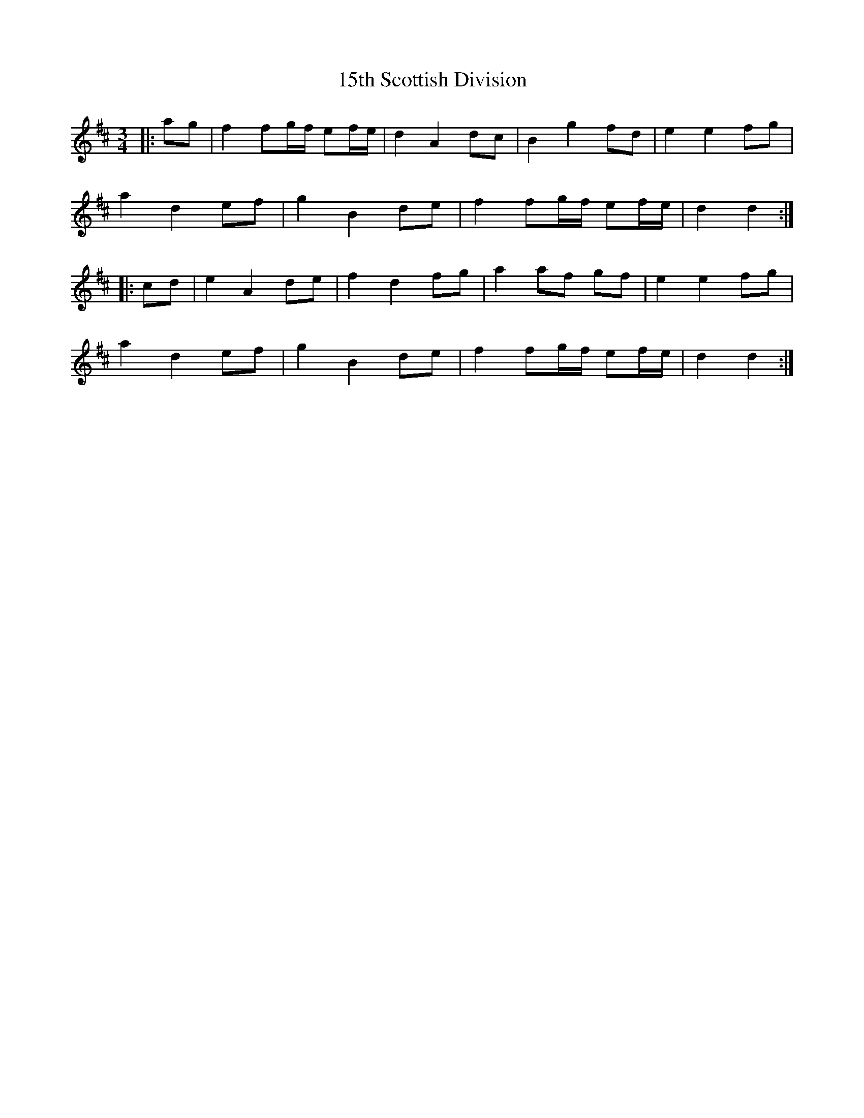 X: 17
T: 15th Scottish Division
R: waltz
M: 3/4
K: Dmajor
|:ag|f2 fg/f/ ef/e/|d2 A2 dc|B2 g2 fd|e2 e2 fg|
a2 d2 ef|g2 B2 de|f2 fg/f/ ef/e/|d2 d2:|
|:cd|e2 A2 de|f2 d2 fg|a2 af gf|e2 e2 fg|
a2 d2 ef|g2 B2 de|f2 fg/f/ ef/e/|d2 d2:|

